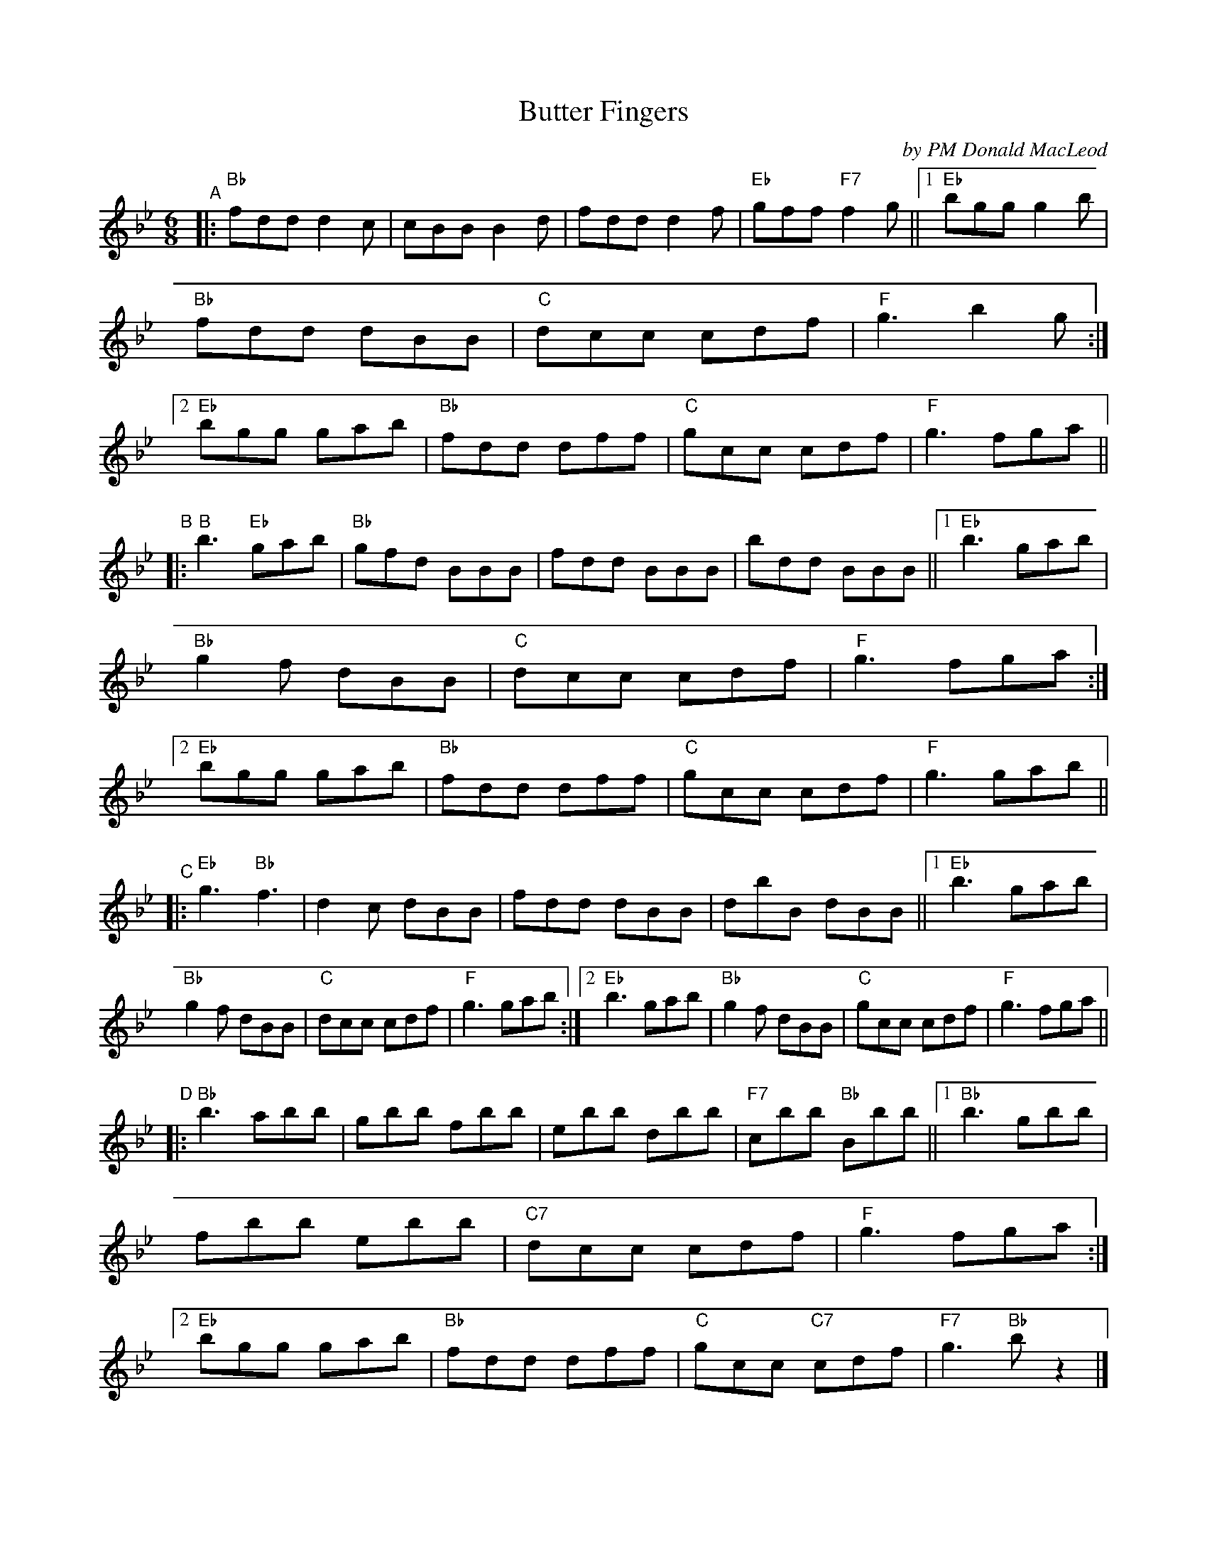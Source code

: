 X: 1
T: Butter Fingers
C: by PM Donald MacLeod
R: jig
S: Leslie Paterson's book.
S: SRSNH 1.3-B 1988-09
Z: 2021 John Chambers <jc:trillian.mit.edu>
M: 6/8
L: 1/8
K: Bb
"^A"|:\
"Bb"fdd d2c | cBB B2d | fdd d2f | "Eb"gff "F7"f2g ||\
[1 "Eb"bgg g2b | "Bb"fdd dBB | "C"dcc cdf | "F"g3 b2g :|\
[2 "Eb"bgg gab | "Bb"fdd dff | "C"gcc cdf | "F"g3 fga ||
"^B"|:\
"B"b3 "Eb" gab | "Bb"gfd BBB |    fdd BBB |   bdd BBB ||\
[1 "Eb"b3  gab | "Bb"g2f dBB | "C"dcc cdf | "F"g3 fga :|\
[2 "Eb"bgg gab | "Bb"fdd dff | "C"gcc cdf | "F"g3 gab ||
"^C"|:\
"Eb"g3 "Bb"f3 | d2c dBB | fdd dBB | dbB dBB ||\
[1 "Eb"b3 gab | "Bb"g2f dBB | "C"dcc cdf | "F"g3 gab :|\
[2 "Eb"b3 gab | "Bb"g2f dBB | "C"gcc cdf | "F"g3 fga ||
"^D"|:\
"Bb"b3 abb | gbb fbb | ebb dbb | "F7"cbb "Bb"Bbb ||\
[1 "Bb"b3 gbb | fbb ebb | "C7"dcc cdf | "F"g3 fga :|\
[2 "Eb"bgg gab | "Bb"fdd dff | "C"gcc "C7"cdf | "F7"g3 "Bb"bz2 |]
